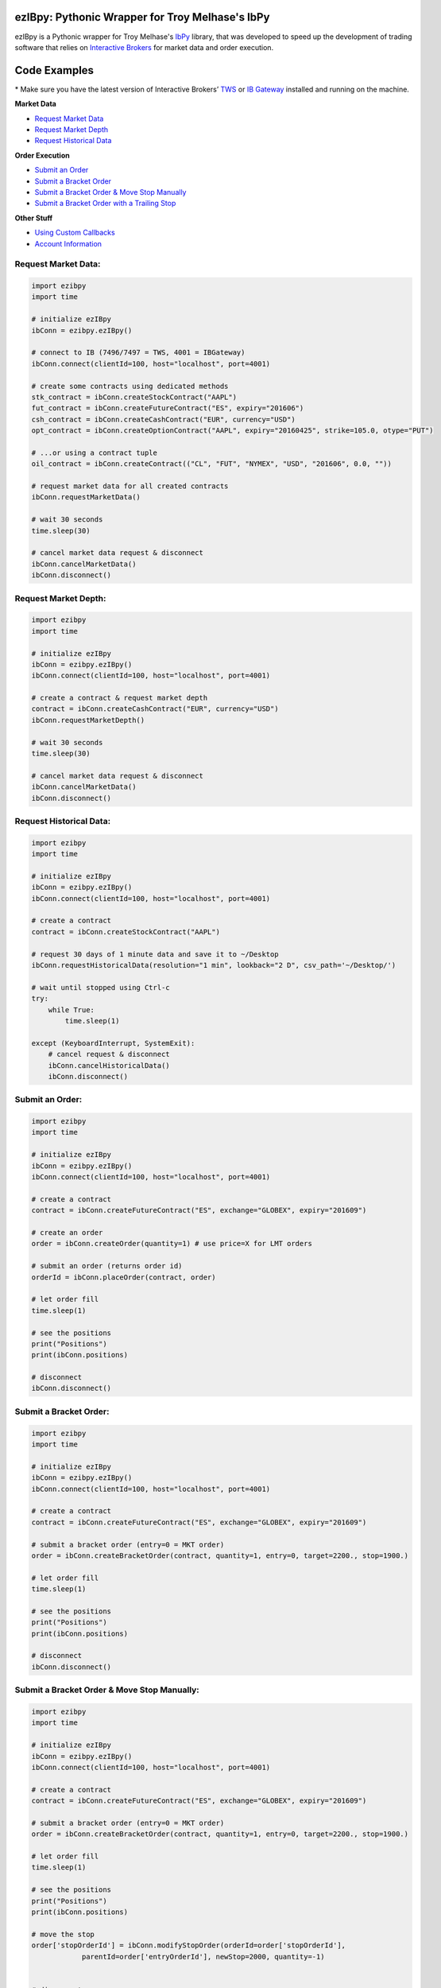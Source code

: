 ezIBpy: Pythonic Wrapper for Troy Melhase's IbPy
=================================================

ezIBpy is a Pythonic wrapper for Troy Melhase's `IbPy <https://github.com/blampe/IbPy>`_
library, that was developed to speed up the development of
trading software that relies on
`Interactive Brokers <https://www.interactivebrokers.com>`_
for market data and order execution.

Code Examples
=============

\* Make sure you have the latest version of
Interactive Brokers’ `TWS <https://www.interactivebrokers.com/en/index.php?f=15875>`_ or
`IB Gateway <https://www.interactivebrokers.com/en/index.php?f=16457>`_ installed and running on the machine.

**Market Data**

- `Request Market Data <#request-market-data>`_
- `Request Market Depth <#request-market-depth>`_
- `Request Historical Data <#request-historical-data>`_

**Order Execution**

- `Submit an Order <#submit-an-order>`_
- `Submit a Bracket Order <#submit-a-bracket-order>`_
- `Submit a Bracket Order & Move Stop Manually <#submit-a-bracket-order-&-move-stop-manually>`_
- `Submit a Bracket Order with a Trailing Stop <#submit-a-bracket-order-with-a-trailing-stop>`_

**Other Stuff**

- `Using Custom Callbacks <#custom-callback>`_
- `Account Information <#account-information>`_


Request Market Data:
--------------------
.. code:: python

    import ezibpy
    import time

    # initialize ezIBpy
    ibConn = ezibpy.ezIBpy()

    # connect to IB (7496/7497 = TWS, 4001 = IBGateway)
    ibConn.connect(clientId=100, host="localhost", port=4001)

    # create some contracts using dedicated methods
    stk_contract = ibConn.createStockContract("AAPL")
    fut_contract = ibConn.createFutureContract("ES", expiry="201606")
    csh_contract = ibConn.createCashContract("EUR", currency="USD")
    opt_contract = ibConn.createOptionContract("AAPL", expiry="20160425", strike=105.0, otype="PUT")

    # ...or using a contract tuple
    oil_contract = ibConn.createContract(("CL", "FUT", "NYMEX", "USD", "201606", 0.0, ""))

    # request market data for all created contracts
    ibConn.requestMarketData()

    # wait 30 seconds
    time.sleep(30)

    # cancel market data request & disconnect
    ibConn.cancelMarketData()
    ibConn.disconnect()

Request Market Depth:
---------------------
.. code:: python

    import ezibpy
    import time

    # initialize ezIBpy
    ibConn = ezibpy.ezIBpy()
    ibConn.connect(clientId=100, host="localhost", port=4001)

    # create a contract & request market depth
    contract = ibConn.createCashContract("EUR", currency="USD")
    ibConn.requestMarketDepth()

    # wait 30 seconds
    time.sleep(30)

    # cancel market data request & disconnect
    ibConn.cancelMarketData()
    ibConn.disconnect()



Request Historical Data:
------------------------
.. code:: python

    import ezibpy
    import time

    # initialize ezIBpy
    ibConn = ezibpy.ezIBpy()
    ibConn.connect(clientId=100, host="localhost", port=4001)

    # create a contract
    contract = ibConn.createStockContract("AAPL")

    # request 30 days of 1 minute data and save it to ~/Desktop
    ibConn.requestHistoricalData(resolution="1 min", lookback="2 D", csv_path='~/Desktop/')

    # wait until stopped using Ctrl-c
    try:
        while True:
            time.sleep(1)

    except (KeyboardInterrupt, SystemExit):
        # cancel request & disconnect
        ibConn.cancelHistoricalData()
        ibConn.disconnect()


Submit an Order:
----------------
.. code:: python

    import ezibpy
    import time

    # initialize ezIBpy
    ibConn = ezibpy.ezIBpy()
    ibConn.connect(clientId=100, host="localhost", port=4001)

    # create a contract
    contract = ibConn.createFutureContract("ES", exchange="GLOBEX", expiry="201609")

    # create an order
    order = ibConn.createOrder(quantity=1) # use price=X for LMT orders

    # submit an order (returns order id)
    orderId = ibConn.placeOrder(contract, order)

    # let order fill
    time.sleep(1)

    # see the positions
    print("Positions")
    print(ibConn.positions)

    # disconnect
    ibConn.disconnect()


Submit a Bracket Order:
-----------------------
.. code:: python

    import ezibpy
    import time

    # initialize ezIBpy
    ibConn = ezibpy.ezIBpy()
    ibConn.connect(clientId=100, host="localhost", port=4001)

    # create a contract
    contract = ibConn.createFutureContract("ES", exchange="GLOBEX", expiry="201609")

    # submit a bracket order (entry=0 = MKT order)
    order = ibConn.createBracketOrder(contract, quantity=1, entry=0, target=2200., stop=1900.)

    # let order fill
    time.sleep(1)

    # see the positions
    print("Positions")
    print(ibConn.positions)

    # disconnect
    ibConn.disconnect()


Submit a Bracket Order & Move Stop Manually:
--------------------------------------------
.. code:: python

    import ezibpy
    import time

    # initialize ezIBpy
    ibConn = ezibpy.ezIBpy()
    ibConn.connect(clientId=100, host="localhost", port=4001)

    # create a contract
    contract = ibConn.createFutureContract("ES", exchange="GLOBEX", expiry="201609")

    # submit a bracket order (entry=0 = MKT order)
    order = ibConn.createBracketOrder(contract, quantity=1, entry=0, target=2200., stop=1900.)

    # let order fill
    time.sleep(1)

    # see the positions
    print("Positions")
    print(ibConn.positions)

    # move the stop
    order['stopOrderId'] = ibConn.modifyStopOrder(orderId=order['stopOrderId'],
                parentId=order['entryOrderId'], newStop=2000, quantity=-1)


    # disconnect
    ibConn.disconnect()


Submit a Bracket Order with a Trailing Stop:
--------------------------------------------
.. code:: python

    import ezibpy
    import time

    # initialize ezIBpy
    ibConn = ezibpy.ezIBpy()
    ibConn.connect(clientId=100, host="localhost", port=4001)

    # create a contract
    contract = ibConn.createFutureContract("ES", exchange="GLOBEX", expiry="201609")

    # submit a bracket order (entry=0 = MKT order)
    order = ibConn.createBracketOrder(contract, quantity=1, entry=0, target=2200., stop=1900.)

    # let order fill
    time.sleep(1)

    # see the positions
    print("Positions")
    print(ibConn.positions)

    # create a trailing stop that's triggered at 2190
    symbol = ibConn.contractString(contract)

    ibConn.createTriggerableTrailingStop(symbol, -1,
                triggerPrice  = 2190,
                trailAmount   = 10, # for trail using fixed amount
                # trailPercent  = 10, # for trail using percentage
                parentId      = order['entryOrderId'],
                stopOrderId   = order["stopOrderId"],
                ticksize      = 0.25 # see note
            )

    # ticksize is needed to rounds the stop price to nearest allowed tick size,
    # so you won't try to buy ES at 2200.128230 :)

    # NOTE: the stop trigger/trailing is done by the software,
    # so your script needs to keep running for this functionality to work

    # disconnect
    # ibConn.disconnect()


Custom Callback:
----------------
.. code:: python

    import ezibpy
    import time

    # define custom callback
    def ibCallback(caller, msg, **kwargs):
        if caller == "handleOrders":
            order = ibConn.orders[msg.orderId]
            if order["status"] == "FILLED":
                print(">>> ORDER FILLED")

    # initialize ezIBpy
    ibConn = ezibpy.ezIBpy()
    ibConn.connect(clientId=100, host="localhost", port=4001)

    # assign the custom callback
    ibConn.ibCallback = ibCallback

    # create a contract
    contract = ibConn.createStockContract("AAPL")

    # create & place order
    order = ibConn.createOrder(quantity=100)
    orderId = ibConn.placeOrder(contract, order)

    # let order fill
    time.sleep(1)

    # see the positions
    print("Positions")
    print(ibConn.positions)

    # disconnect
    ibConn.disconnect()


Account Information:
--------------------
.. code:: python

    import ezibpy
    import time

    # initialize ezIBpy
    ibConn = ezibpy.ezIBpy()
    ibConn.connect(clientId=100, host="localhost", port=4001)

    # subscribe to account/position updates
    ibConn.requestPositionUpdates(subscribe=True)
    ibConn.requestAccountUpdates(subscribe=True)

    # wait 30 seconds
    time.sleep(30)

    # available variables (auto-updating)
    print("Market Data")
    print(ibConn.marketData)

    print("Market Depth")
    print(ibConn.marketDepthData)

    print("Account Information")
    print(ibConn.account)

    print("Positions")
    print(ibConn.positions)

    print("Portfolio")
    print(ibConn.portfolio)

    print("Contracts")
    print(ibConn.contracts)

    print("Orders (by TickId)")
    print(ibConn.orders)

    print("Orders (by Symbol)")
    print(ibConn.symbol_orders)

    # subscribe to account/position updates
    ibConn.requestPositionUpdates(subscribe=False)
    ibConn.requestAccountUpdates(subscribe=False)

    # disconnect
    ibConn.disconnect()


Installation
============

First, install Troy Melhase's IbPy:

.. code:: bash

    $ pip install --user git+https://github.com/blampe/IbPy/archive/master.zip

Then, install ezIBpy using ``pip``:

.. code:: bash

    $ pip install ezibpy


Requirements
------------

* `Python <https://www.python.org>`_ >=3.4
* `Pandas <https://github.com/pydata/pandas>`_ (tested to work with >=0.18.1)
* `IbPy <https://github.com/blampe/IbPy>`_ (tested to work with >=0.7.2-9.00)
* Latest Interactive Brokers’ `TWS <https://www.interactivebrokers.com/en/index.php?f=15875>`_ or `IB Gateway <https://www.interactivebrokers.com/en/index.php?f=16457>`_ installed and running on the machine



To-Do:
======

In regards to Options, ezIBpy currently supports market
data retrieval and order execution. IV, Greeks, and other
Option-related data isn't being procesed by ezIBpy.

If you want to add this functionality, be my guest and
please submit a pull request.


Legal Stuff
===========

ezIBpy is distributed under the **GNU Lesser General Public License v3.0**. See the `LICENSE.txt <./LICENSE.txt>`_ file in the release for details.
ezIBpy is not a product of Interactive Brokers, nor is it affiliated with Interactive Brokers.

P.S.
====

I'm very interested in your experience with ezIBpy. Please drop me an note with any feedback you have.

**Ran Aroussi**
